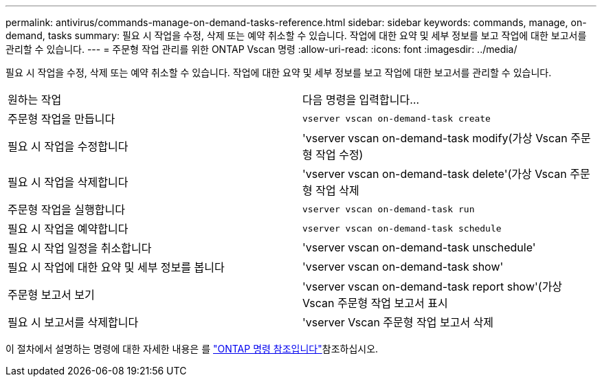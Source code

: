 ---
permalink: antivirus/commands-manage-on-demand-tasks-reference.html 
sidebar: sidebar 
keywords: commands, manage, on-demand, tasks 
summary: 필요 시 작업을 수정, 삭제 또는 예약 취소할 수 있습니다. 작업에 대한 요약 및 세부 정보를 보고 작업에 대한 보고서를 관리할 수 있습니다. 
---
= 주문형 작업 관리를 위한 ONTAP Vscan 명령
:allow-uri-read: 
:icons: font
:imagesdir: ../media/


[role="lead"]
필요 시 작업을 수정, 삭제 또는 예약 취소할 수 있습니다. 작업에 대한 요약 및 세부 정보를 보고 작업에 대한 보고서를 관리할 수 있습니다.

|===


| 원하는 작업 | 다음 명령을 입력합니다... 


 a| 
주문형 작업을 만듭니다
 a| 
`vserver vscan on-demand-task create`



 a| 
필요 시 작업을 수정합니다
 a| 
'vserver vscan on-demand-task modify(가상 Vscan 주문형 작업 수정)



 a| 
필요 시 작업을 삭제합니다
 a| 
'vserver vscan on-demand-task delete'(가상 Vscan 주문형 작업 삭제



 a| 
주문형 작업을 실행합니다
 a| 
`vserver vscan on-demand-task run`



 a| 
필요 시 작업을 예약합니다
 a| 
`vserver vscan on-demand-task schedule`



 a| 
필요 시 작업 일정을 취소합니다
 a| 
'vserver vscan on-demand-task unschedule'



 a| 
필요 시 작업에 대한 요약 및 세부 정보를 봅니다
 a| 
'vserver vscan on-demand-task show'



 a| 
주문형 보고서 보기
 a| 
'vserver vscan on-demand-task report show'(가상 Vscan 주문형 작업 보고서 표시



 a| 
필요 시 보고서를 삭제합니다
 a| 
'vserver Vscan 주문형 작업 보고서 삭제

|===
이 절차에서 설명하는 명령에 대한 자세한 내용은 를 link:https://docs.netapp.com/us-en/ontap-cli/["ONTAP 명령 참조입니다"^]참조하십시오.
